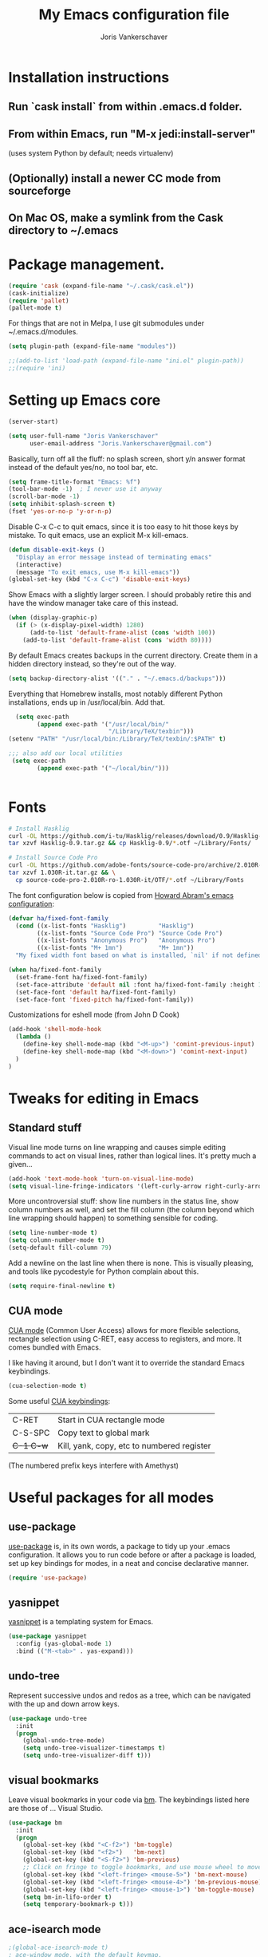 #+TITLE: My Emacs configuration file
#+AUTHOR: Joris Vankerschaver
#+EMAIL: joris.vankerschaver@gmail.com
#+STARTUP: showall

* Installation instructions
** Run `cask install` from within .emacs.d folder.
** From within Emacs, run "M-x jedi:install-server"
   (uses system Python by default; needs virtualenv)
** (Optionally) install a newer CC mode from sourceforge
** On Mac OS, make a symlink from the Cask directory to ~/.emacs

* Package management.
  #+BEGIN_SRC emacs-lisp
  (require 'cask (expand-file-name "~/.cask/cask.el"))
  (cask-initialize)
  (require 'pallet)
  (pallet-mode t)
  #+END_SRC

  For things that are not in Melpa, I use git submodules under ~/.emacs.d/modules.

  #+BEGIN_SRC emacs-lisp
  (setq plugin-path (expand-file-name "modules"))

  ;;(add-to-list 'load-path (expand-file-name "ini.el" plugin-path))
  ;;(require 'ini)
  #+END_SRC

* Setting up Emacs core

  #+BEGIN_SRC emacs-lisp
  (server-start)
  #+END_SRC

  #+BEGIN_SRC emacs-lisp
  (setq user-full-name "Joris Vankerschaver"
        user-email-address "Joris.Vankerschaver@gmail.com")
  #+END_SRC

  Basically, turn off all the fluff: no splash screen, short y/n answer format
  instead of the default yes/no, no tool bar, etc.

#+BEGIN_SRC emacs-lisp
  (setq frame-title-format "Emacs: %f")
  (tool-bar-mode -1)  ; I never use it anyway
  (scroll-bar-mode -1)
  (setq inhibit-splash-screen t)
  (fset 'yes-or-no-p 'y-or-n-p)
#+END_SRC

  Disable C-x C-c to quit emacs, since it is too easy to hit those keys by
  mistake. To quit emacs, use an explicit M-x kill-emacs.

#+BEGIN_SRC emacs-lisp
(defun disable-exit-keys ()
  "Display an error message instead of terminating emacs"
  (interactive)
  (message "To exit emacs, use M-x kill-emacs"))
(global-set-key (kbd "C-x C-c") 'disable-exit-keys)
#+END_SRC

  Show Emacs with a slightly larger screen. I should probably retire this and
  have the window manager take care of this instead.

#+BEGIN_SRC emacs-lisp
  (when (display-graphic-p)
    (if (> (x-display-pixel-width) 1280)
        (add-to-list 'default-frame-alist (cons 'width 100))
      (add-to-list 'default-frame-alist (cons 'width 80))))
#+END_SRC

  By default Emacs creates backups in the current directory. Create them in a
  hidden directory instead, so they're out of the way.

#+BEGIN_SRC emacs-lisp
  (setq backup-directory-alist '(("." . "~/.emacs.d/backups")))
#+END_SRC

  Everything that Homebrew installs, most notably different Python
  installations, ends up in /usr/local/bin. Add that.

#+BEGIN_SRC emacs-lisp
  (setq exec-path
        (append exec-path '("/usr/local/bin/"
                            "/Library/TeX/texbin")))
(setenv "PATH" "/usr/local/bin:/Library/TeX/texbin/:$PATH" t)

;;; also add our local utilities
 (setq exec-path
        (append exec-path '("~/local/bin/")))


#+END_SRC

* Fonts

  #+BEGIN_SRC sh :tangle no
    # Install Hasklig
    curl -OL https://github.com/i-tu/Hasklig/releases/download/0.9/Hasklig-0.9.tar.gz
    tar xzvf Hasklig-0.9.tar.gz && cp Hasklig-0.9/*.otf ~/Library/Fonts/

    # Install Source Code Pro
    curl -OL https://github.com/adobe-fonts/source-code-pro/archive/2.010R-ro/1.030R-it.tar.gz
    tar xzvf 1.030R-it.tar.gz && \
      cp source-code-pro-2.010R-ro-1.030R-it/OTF/*.otf ~/Library/Fonts
   #+END_SRC

  The font configuration below is copied from [[https://github.com/howardabrams/dot-files/blob/master/emacs-client.org][Howard Abram's emacs configuration]]:

  #+BEGIN_SRC emacs-lisp
    (defvar ha/fixed-font-family
      (cond ((x-list-fonts "Hasklig")         "Hasklig")
            ((x-list-fonts "Source Code Pro") "Source Code Pro")
            ((x-list-fonts "Anonymous Pro")   "Anonymous Pro")
            ((x-list-fonts "M+ 1mn")          "M+ 1mn"))
      "My fixed width font based on what is installed, `nil' if not defined.")

    (when ha/fixed-font-family
      (set-frame-font ha/fixed-font-family)
      (set-face-attribute 'default nil :font ha/fixed-font-family :height 140)
      (set-face-font 'default ha/fixed-font-family)
      (set-face-font 'fixed-pitch ha/fixed-font-family))
  #+END_SRC

  Customizations for eshell mode (from John D Cook)
  #+BEGIN_SRC emacs-lisp
(add-hook 'shell-mode-hook
  (lambda ()
    (define-key shell-mode-map (kbd "<M-up>") 'comint-previous-input)
    (define-key shell-mode-map (kbd "<M-down>") 'comint-next-input)
  )
)
#+END_SRC


* Tweaks for editing in Emacs

** Standard stuff

   Visual line mode turns on line wrapping and causes simple editing commands
   to act on visual lines, rather than logical lines. It's pretty much a
   given...

#+BEGIN_SRC emacs-lisp
     (add-hook 'text-mode-hook 'turn-on-visual-line-mode)
     (setq visual-line-fringe-indicators '(left-curly-arrow right-curly-arrow))
#+END_SRC

   More uncontroversial stuff: show line numbers in the status line, show
   column numbers as well, and set the fill column (the column beyond which
   line wrapping should happen) to something sensible for coding.

#+BEGIN_SRC emacs-lisp
     (setq line-number-mode t)
     (setq column-number-mode t)
     (setq-default fill-column 79)
#+END_SRC

   Add a newline on the last line when there is none. This is visually
   pleasing, and tools like pycodestyle for Python complain about this.

#+BEGIN_SRC emacs-lisp
     (setq require-final-newline t)
#+END_SRC

** CUA mode

   [[https://www.emacswiki.org/emacs/CuaMode][CUA mode]] (Common User Access)
   allows for more flexible selections, rectangle selection using C-RET, easy
   access to registers, and more. It comes bundled with Emacs.

   I like having it around, but I don't want it to override the standard Emacs
   keybindings.

#+BEGIN_SRC emacs-lisp
     (cua-selection-mode t)
#+END_SRC

   Some useful [[http://www.gnu.org/software/emacs/manual/html_node/emacs/CUA-Bindings.html#CUA-Bindings][CUA keybindings]]:

   |-----------+--------------------------------------------|
   | C-RET     | Start in CUA rectangle mode                |
   | C-S-SPC   | Copy text to global mark                   |
   | +C-1 C-w+ | Kill, yank, copy, etc to numbered register |
   |-----------+--------------------------------------------|

   (The numbered prefix keys interfere with Amethyst)

* Useful packages for all modes

** use-package

   [[https://github.com/jwiegley/use-package][use-package]] is, in its own words, a package to tidy up your .emacs
   configuration. It allows you to run code before or after a package is loaded,
   set up key bindings for modes, in a neat and concise declarative manner.

#+BEGIN_SRC emacs-lisp
     (require 'use-package)
#+END_SRC

** yasnippet

   [[https://github.com/capitaomorte/yasnippet/blob/master/README.mdown][yasnippet]] is a templating system for Emacs.

#+BEGIN_SRC emacs-lisp
  (use-package yasnippet
    :config (yas-global-mode 1)
    :bind (("M-<tab>" . yas-expand)))
#+END_SRC

** undo-tree

   Represent successive undos and redos as a tree, which can be navigated with
   the up and down arrow keys.

#+BEGIN_SRC emacs-lisp
(use-package undo-tree
  :init
  (progn
    (global-undo-tree-mode)
    (setq undo-tree-visualizer-timestamps t)
    (setq undo-tree-visualizer-diff t)))

#+END_SRC

** visual bookmarks

   Leave visual bookmarks in your code via [[https://github.com/joodland/bm][bm]]. The keybindings listed here are
   those of ... Visual Studio.

#+BEGIN_SRC emacs-lisp
(use-package bm
  :init
  (progn
    (global-set-key (kbd "<C-f2>") 'bm-toggle)
    (global-set-key (kbd "<f2>")   'bm-next)
    (global-set-key (kbd "<S-f2>") 'bm-previous)
    ;; Click on fringe to toggle bookmarks, and use mouse wheel to move between them.
    (global-set-key (kbd "<left-fringe> <mouse-5>") 'bm-next-mouse)
    (global-set-key (kbd "<left-fringe> <mouse-4>") 'bm-previous-mouse)
    (global-set-key (kbd "<left-fringe> <mouse-1>") 'bm-toggle-mouse)
    (setq bm-in-lifo-order t)
    (setq temporary-bookmark-p t)))

#+END_SRC

** ace-isearch mode

#+BEGIN_SRC emacs-lisp
;(global-ace-isearch-mode t)
; ace-window mode, with the default keymap.
; Keybindings:
;   M-p <num>            Jump to window <num>
;   C-u M-p <num>        Switch current window and <num>
;   C-u C-u M-p <num>    Delete window <num>
(global-set-key (kbd "M-o") 'ace-window)

(setq enable-recursive-minibuffers t)
(minibuffer-depth-indicate-mode 1)
#+END_SRC

** Hungry delete

   Does what it says -- delete *all* whitespace with one stroke of backspace.

#+BEGIN_SRC emacs-lisp
(require 'hungry-delete)
#+END_SRC

** ido-mode

   [[https://www.emacswiki.org/emacs/InteractivelyDoThings][Interactively Do Things]]: typing the first few characters of a buffer to
   switch to or a file to open will narrow down successive choices.

#+BEGIN_SRC emacs-lisp
(ido-mode t)
#+END_SRC

* Color themes

  Make code blocks in Org-mode stand out from the rest of the text. I stole
  this from [[https://github.com/howardabrams/dot-files/blob/master/emacs-mac.org][Howard Abrams]].

#+BEGIN_SRC emacs-lisp
(defun jvk/org-src-color-blocks-light ()
  "Colors the block headers and footers to make them stand out more for lighter themes"
  (interactive)
  (set-face-attribute 'org-block-begin-line nil
     :underline "#A7A6AA" :foreground "#008ED1" :background "#EAEAFF")
  (set-face-attribute 'org-block nil :background "#FFFFEA")
  (set-face-attribute 'org-block-end-line nil
     :overline "#A7A6AA" :foreground "#008ED1" :background "#EAEAFF")
  (set-face-attribute 'mode-line-buffer-id nil :foreground "#005000" :bold t))

(defun ha/org-src-color-blocks-light ()
  "Colors the block headers and footers to make them stand out more for lighter themes"
  (interactive)

  (custom-set-faces
   '(org-block-begin-line
    ((t (:underline "#A7A6AA" :foreground "#008ED1" :background "#EAEAFF"))))
   '(org-block-background
     ((t (:background "#FFFFEA"))))
   '(org-block
     ((t (:background "#FFFFEA"))))
   '(org-block-end-line
     ((t (:overline "#A7A6AA" :foreground "#008ED1" :background "#EAEAFF"))))

   '(mode-line-buffer-id ((t (:foreground "#005000" :bold t))))
   '(which-func ((t (:foreground "#008000"))))))

(defun ha/org-src-color-blocks-dark ()
  "Colors the block headers and footers to make them stand out more for dark themes"
  (interactive)
  (custom-set-faces
   '(org-block-begin-line
     ((t (:foreground "#008ED1" :background "#002E41"))))
   '(org-block-background
     ((t (:background "#444444"))))
   '(org-block-end-line
     ((t (:foreground "#008ED1" :background "#002E41"))))

   '(mode-line-buffer-id ((t (:foreground "black" :bold t))))
   '(which-func ((t (:foreground "green")))))
)
#+END_SRC

#+BEGIN_SRC emacs-lisp
(setq custom-safe-themes t)
(defun jvk/change-theme (theme org-block-style)
  "Change the color scheme"
  (funcall theme)
  (funcall org-block-style))

(defun jvk/dark-color-theme ()
  "Switch to dark color theme"
  (interactive)
  (jvk/change-theme 'color-theme-sanityinc-tomorrow-night
                    'ha/org-src-color-blocks-dark))

(defun jvk/light-color-theme ()
  "Switch to light color theme"
  (interactive)
  (jvk/change-theme 'color-theme-sanityinc-tomorrow-day
                    'jvk/org-src-color-blocks-light))

(jvk/dark-color-theme)
;(jvk/light-color-theme)
#+END_SRC


Set fonts for org mode and Markdown editing to something proportional (for the
time being Roboto, the default Android font).

#+BEGIN_SRC emacs-lisp
;;(add-hook 'markdown-mode-hook 'variable-pitch-mode)
;;(add-hook 'org-mode-hook 'variable-pitch-mode)
;;(set-face-font 'variable-pitch "Roboto")
;;(set-face-attribute 'variable-pitch nil :height 160 :weight 'light)
;;(set-face-attribute 'org-table nil :inherit 'fixed-pitch)
;;(set-face-attribute 'org-block nil :inherit 'fixed-pitch)
;(set-face-attribute 'org-block-background nil :inherit 'fixed-pitch)
#+END_SRC


* Coding modes

#+BEGIN_SRC emacs-lisp
(setq tags-table-list '("~/.etags"))
#+END_SRC

** C++ mode

   Use cc mode from Sourceforge. TODO: replace this with a GitHub mirror so that
   I can pull it in via git submodule

#+BEGIN_SRC emacs-lisp
(add-to-list 'load-path "~/.emacs.d/cc-mode-5.33")
(require 'cc-mode)
(add-hook 'c++-mode-hook 'modern-c++-font-lock-mode)
#+END_SRC

#+BEGIN_SRC emacs-lisp

(c-set-offset 'innamespace 0)
#+END_SRC


** Shell scripts

   Needs shellcheck to be installed.

#+BEGIN_SRC emacs-lisp
(add-hook 'sh-mode-hook 'flycheck-mode)
#+END_SRC

** Magit

#+BEGIN_SRC emacs-lisp
(global-set-key (kbd "M-g M-s") 'magit-status)
(global-set-key (kbd "M-g M-c") 'magit-checkout)
#+END_SRC

   Show commit SHA in blame mode.

#+BEGIN_SRC emacs-lisp
(setq magit-blame-heading-format "%-20a %C %s %H")
#+END_SRC

** Cython mode

   Open Sage Cython files (.spyx) as well as regular Cython/Pyrex files (.pyx)
   in cython mode.

#+BEGIN_SRC emacs-lisp
(use-package cython-mode
  :mode (("\\.spyx" . cython-mode)
         ("\\.pyx" . cython-mode)))
#+END_SRC

** Octave mode

   Associate the .m extension with Matlab instead of Objective C.

#+BEGIN_SRC emacs-lisp
(add-to-list
  'auto-mode-alist
  '("\\.m$" . octave-mode))
#+END_SRC

** C mode

   Display .mod files (ngspice circuit files) in C mode.

#+BEGIN_SRC emacs-lisp
(add-to-list
  'auto-mode-alist
  '("\\.mod$" . c-mode))
#+END_SRC

** Unix files

   Not coding per se, but use [[https://wiki.archlinux.org/index.php/emacs#Syntax_Highlighting_for_Systemd_Files][syntax highlighting for Unix system files]].

#+BEGIN_SRC emacs-lisp
(add-to-list 'auto-mode-alist '("\\.service\\'" . conf-unix-mode))
(add-to-list 'auto-mode-alist '("\\.timer\\'" . conf-unix-mode))
(add-to-list 'auto-mode-alist '("\\.target\\'" . conf-unix-mode))
(add-to-list 'auto-mode-alist '("\\.mount\\'" . conf-unix-mode))
(add-to-list 'auto-mode-alist '("\\.automount\\'" . conf-unix-mode))
(add-to-list 'auto-mode-alist '("\\.slice\\'" . conf-unix-mode))
(add-to-list 'auto-mode-alist '("\\.socket\\'" . conf-unix-mode))
(add-to-list 'auto-mode-alist '("\\.path\\'" . conf-unix-mode))
#+END_SRC

** Coding hook

   Adapted from Jaap Eldering. Things that are convenient across all coding
   buffers.

#+BEGIN_SRC emacs-lisp
(setq whitespace-style '(face empty tabs tab-mark lines-tail))
(defun coding-hook ()
  "Enable things that are convenient across all coding buffers."
  (column-number-mode t)
  (setq indent-tabs-mode nil)
  ;; (auto-fill-mode)
  (whitespace-mode)
  (hungry-delete-mode)
  ;; (flycheck-mode)
  ;; (fci-mode)
  )

(add-hook 'c-mode-common-hook   'coding-hook)
(add-hook 'sh-mode-hook         'coding-hook)
(add-hook 'js-mode-hook         'coding-hook)
(add-hook 'java-mode-hook       'coding-hook)
(add-hook 'lisp-mode-hook       'coding-hook)
(add-hook 'emacs-lisp-mode-hook 'coding-hook)
(add-hook 'makefile-mode-hook   'coding-hook)
(add-hook 'latex-mode-hook      'coding-hook)
(add-hook 'python-mode-hook     'coding-hook)

(add-hook 'haskell-mode-hook 'haskell-indentation-mode)

#+END_SRC

** Python

   Despite/because of Python being my language of choice, my Python
   configuration is a huge jumble of things I copied from Stackoverflow, things
   that I needed on the fly, and various other hacks (sometimes antiquated).

#+BEGIN_SRC emacs-lisp
;;; Python-specific customizations.
(add-hook 'python-mode-hook     'flycheck-mode)
(add-hook 'python-mode-hook     'python-docstring-mode)

; Added #: to the fill regexp to reflow Python comments that have #: as the
; comment marker (e.g. traits docstrings)
(defun adjust-adaptive-fill-regexp ()
  (interactive)
  (setq adaptive-fill-regexp
        (purecopy "[ \t]*\\([-–!|#%;>*·•‣⁃◦]+:?[ \t]*\\)*")))
(add-hook 'python-mode-hook 'adjust-adaptive-fill-regexp)

(defun add-good-python-path ()
  "Add the path to a decent Python installation."
  (setq edm-path "~/.edm/envs/edm/bin")
  (add-to-list 'python-shell-exec-path edm-path)
  (add-to-list 'exec-path edm-path))

(add-hook 'python-mode-hook 'add-good-python-path)

; Use R's keybindings to send Python code to the interpreter
; http://stackoverflow.com/questions/27777133
(eval-after-load "python"
  '(progn
     (define-key python-mode-map (kbd "C-c C-r") 'python-shell-send-region)))
#+END_SRC

*** Reformat Python imports according to "dense" coding standard

#+BEGIN_SRC emacs-lisp
(defun py-statement-point-begin ()
  (python-nav-beginning-of-statement)
  (point))

(defun py-statement-point-end ()
  (python-nav-end-of-statement)
  (point))

(defun jvk/python-reformat-import ()
  (interactive)
  (save-excursion
    (let ((pmin (py-statement-point-begin))
          (pmax (py-statement-point-end)))
      (shell-command-on-region pmin pmax "/Users/jvkersch/local/bin/cleanup-import-statement.py" nil t))))
#+END_SRC

*** Manage virtual environments from within Emacs

#+BEGIN_SRC emacs-lisp
(require 'virtualenvwrapper)
(venv-initialize-interactive-shells)
(venv-initialize-eshell)
(setq venv-location (expand-file-name "~/.edm/envs"))
#+END_SRC

*** Run nosetests from within Emacs

    Taken from [[[https://bitbucket.org/durin42/nosemacs]]].

#+BEGIN_SRC emacs-lisp
(require 'nose)
(add-hook 'python-mode-hook
          (lambda ()
            (local-set-key "\C-ca" 'nosetests-all)
            (local-set-key "\C-cm" 'nosetests-module)
            (local-set-key "\C-co" 'nosetests-one)
            (local-set-key "\C-cpa" 'nosetests-pdb-all)
            (local-set-key "\C-cpm" 'nosetests-pdb-module)
            (local-set-key "\C-cpo" 'nosetests-pdb-one)))
#+END_SRC

*** Autocomplete for Python via Emacs Jedi

    Useful default keybindings: C-tab for autocomplete at the point, M-n/M-p to
    scroll through the autocomplete menu.

    Setting up Jedi requires a bit of installation, see the top of this file.

#+BEGIN_SRC emacs-lisp
(add-hook 'python-mode-hook 'jedi:setup)
(setq jedi:complete-on-dot t)                 ; optional

; jedi:after-change-handler seems to cause buffer corruption, disable it.
; See https://github.com/tkf/emacs-jedi/issues/234
;     https://debbugs.gnu.org/cgi/bugreport.cgi?bug=20440
(add-hook 'jedi-mode-hook
          (lambda () (remove-hook 'after-change-functions
                                  'jedi:after-change-handler t)))

#+END_SRC

*** Use IPython as the default Python shell in Emacs

    Adapted from [[https://github.com/jhamrick/emacs/blob/master/.emacs.d/settings/python-settings.el][Jess Hamrick's Emacs configuration]].

    2017/08/18 -- Added workaround for IPython 5 suggested by https://stackoverflow.com/a/25687205/394770

#+BEGIN_SRC emacs-lisp
(setq
 python-shell-interpreter "ipython"
 python-shell-interpreter-args "--matplotlib=osx --colors=Linux --simple-prompt"
 python-shell-prompt-regexp "In \\[[0-9]+\\]: "
 python-shell-prompt-output-regexp "Out\\[[0-9]+\\]: "
 python-shell-completion-setup-code
   "from IPython.core.completerlib import module_completion"
 python-shell-completion-module-string-code
   "';'.join(module_completion('''%s'''))\n"
 python-shell-completion-string-code
   "';'.join(get_ipython().Completer.all_completions('''%s'''))\n")
#+END_SRC

** Haskell

#+BEGIN_SRC emacs-lisp
;; Haskell mode
(add-hook 'haskell-mode-hook 'turn-on-haskell-doc-mode)
(add-hook 'haskell-mode-hook 'turn-on-haskell-indent)
#+END_SRC

** Golang

#+BEGIN_SRC emacs-lisp
;; Golang
(require 'go-mode)
(add-hook 'go-mode-hook
          (lambda ()
            (add-hook 'before-save-hook 'gofmt-before-save)
            (setq tab-width 4)
            (setq indent-tabs-mode 1)))
#+END_SRC

** C and C++

#+BEGIN_SRC emacs-lisp
;; C/C++ customizations.
(defun c-hook ()
  "Styling for C and C++ modes."
  (c-toggle-auto-hungry-state t)
  (c-set-style "stroustrup")
  (setq c-basic-offset 4)
  (c-set-offset 'substatement-open 0)
  (c-set-offset 'inline-open 0))

(add-hook 'c-mode-hook   'c-hook)
(add-hook 'c++-mode-hook 'c-hook)

#+END_SRC

** Latex

Aangepast van [[http://www.jesshamrick.com/2013/03/31/macs-and-emacs/]]. Forward
search from PDF to LaTeX document is gebaseerd op
[[http://www.cs.berkeley.edu/~prmohan/emacs/latex.html]]. Voor backward search
gebruik ik Skim, en stel ik de editor in de preferences in als
'/usr/local/bin/emacsclient' met als opties '--no-wait +%line "%file"'

#+BEGIN_SRC emacs-lisp
(require 'tex-site)
(use-package tex-site
  :init
  (progn
    (setq LaTeX-command "latex -synctex=1")
    (setq TeX-PDF-mode t)
    (setq TeX-view-program-list
          (quote
           (("Skim"
             (concat "/Applications/Skim.app/"
                     "Contents/SharedSupport/displayline"
                     " %n %o %b")))))
    (setq TeX-view-program-selection
          (quote (
                  (output-pdf "Skim")
                  )))
    (setq TeX-source-correlate-method 'synctex)
    (add-hook 'LaTeX-mode-hook 'TeX-source-correlate-mode)))
#+END_SRC

** JSX mode (react)


#+BEGIN_SRC emacs-lisp
;(add-to-list 'auto-mode-alist '("components\\/.*\\.js\\'" . rjsx-mode))

(require 'rjsx-mode)
#+END_SRC

* Org-mode

This is a hodge-podge of options that I mostly copy-pasted from elsewehere.

#+BEGIN_SRC emacs-lisp

(add-hook 'org-mode-hook
          (lambda ()
            (setq-default indent-tabs-mode nil)))

(require 'org-bullets)
(add-hook 'org-mode-hook (lambda () (org-bullets-mode 1)))

(setq org-todo-keywords
      '((sequence "TODO" "IN-PROGRESS" "PENDING" "|" "DONE" "CANCELLED")))
(setq org-todo-keyword-faces
          '(("TODO" . (:foreground "red"))
            ("IN-PROGRESS" . (:foreground "orange"))
            ("PENDING" . (:foreground "yellow"))
            ("DONE" . (:foreground "green"))
            ("CANCELLED" . (:foreground "lightblue"))))

(org-babel-do-load-languages
 'org-babel-load-languages
 '(
   (sh . t)
   (python . t)
   (R . t)
   (ruby . t)
   (sqlite . t)
   (perl . t)
   ))

(setq org-src-fontify-natively t)

(require 'org-install)  ;; What does this do again?
(add-to-list 'auto-mode-alist '("\\.org$" . org-mode))
(setq org-log-done t)

(setq org-base-folder (expand-file-name "~/src/personal-stuff/org-documents/"))
(setq org-default-notes-file (concat org-base-folder "notes.org"))

; (setq my-tasks-file
;       (concat (file-name-as-directory org-base-folder) "tasks-2015.org"))
(setq my-unsorted-tasks-file
      (concat (file-name-as-directory org-base-folder) "unsorted-tasks.org"))
(setq my-journal-file
      (concat (file-name-as-directory org-base-folder) "journal.org"))

(define-key global-map "\C-cc" 'org-capture)

(setq org-capture-templates
      '(("t" "Todo" entry (file+headline my-unsorted-tasks-file "Tasks")
             "* TODO %?\n  %i\n  %a")
        ("j" "Journal" entry (file+datetree my-journal-file)
             "* %?\nEntered on %U\n  %i\n  %a")))

; Visit org files that I use a lot.
(global-set-key [f3]
                (lambda () (interactive)
                  (find-file my-tasks-file)))
(global-set-key [f4]
                (lambda () (interactive)
                  (find-file my-unsorted-tasks-file)))

; org clock mode.
(setq org-clock-persist 'history)
(org-clock-persistence-insinuate)

#+END_SRC

** daynotes

#+BEGIN_SRC emacs-lisp
(setq jvk/daynote-folder
      (expand-file-name "~/Dropbox/writing/daynotes"))

(defun jvk/joinpath (&rest paths)
  "Join a sequence of path components, inserting the appropriate separator"
  (let ((file (nth (1- (length paths)) paths))
        (folders (butlast paths 1)))
    (concat (mapconcat 'file-name-as-directory folders "") file)))

(defun jvk/open-daynote ()
  "Create or open a day note for today"
  (interactive)
  (let* ((ct (current-time))
         (year (format-time-string "%Y" ct))
         (ymd (format-time-string "%Y-%m-%d" ct))
         (fname (jvk/joinpath jvk/daynote-folder year (concat ymd ".org"))))
    (find-file fname)))
#+END_SRC


* Miscellaneous elisp snippets.

Rename buffer and file it's visiting; taken from [[ http://steve.yegge.googlepages.com/my-dot-emacs-file]]

#+BEGIN_SRC emacs-lisp
(defun rename-file-and-buffer (new-name)
  "Renames both current buffer and file it's visiting to NEW-NAME."
  (interactive "sNew name: ")
  (let ((name (buffer-name))
        (filename (buffer-file-name)))
    (if (not filename)
        (message "Buffer '%s' is not visiting a file!" name)
      (if (get-buffer new-name)
          (message "A buffer named '%s' already exists!" new-name)
        (progn
          (rename-file name new-name 1)
          (rename-buffer new-name)
          (set-visited-file-name new-name)
          (set-buffer-modified-p nil))))))
#+END_SRC

** Insert a datetime stamp.

   For a project I had to insert specially formatted datetime stamps of the
   form "2016-04-28 10:18 UTC+1". The special formatting of the timezone (not
   "BST" or "+0100") required some custom crafting...

#+BEGIN_SRC emacs-lisp
(defun utc-offset-hours ()
  "Return the offset from UTC in hours."
  (interactive)
  (let ((offset_sec (car (current-time-zone (current-time)))))
    (/ offset_sec 3600)))

(defun format-utc-offset-hours ()
  "Format a string of the form UTC+x or UTC-x with x the UTC offset."
  (interactive)
  (format "UTC%+d" (utc-offset-hours)))

;; TODO fold this into insert-current-date-time
(setq current-date-time-format "%Y-%m-%d %H:%M")

(defun insert-current-date-time ()
  "insert the current date and time into current buffer."
  (interactive)
  (insert
   (concat
    (format-time-string current-date-time-format (current-time))
    " "
    (format-utc-offset-hours))))


(defun yaml-mode-keys ()
  (local-set-key (kbd "C-c C-d") 'insert-current-date-time))
(add-hook 'yaml-mode-hook 'yaml-mode-keys)

(defun jvk/calendar-iso-week-number (&optional date)
  "ISO week number for a given date, default today."
  (interactive)
  (let* ((d (calendar-absolute-from-gregorian
             (or date (calendar-current-date))))
         (iso-date (calendar-iso-from-absolute d)))
    (calendar-extract-month iso-date)))

(defun jvk/calendar-print-iso-week-number ()
  "Print the ISO week number"
  (interactive)
  (message "%d" (jvk/calendar-iso-week-number)))

#+END_SRC

Replace all carriage returns (^M) by line feed (^J) in a given buffer (makes
editing logs easier)

#+BEGIN_SRC emacs-lisp
(defun jvk/remove-cr ()
  "Replace carriage returns by newlines from current location until end of buffer"
  (interactive)
  (while (search-forward "" nil t)
    (replace-match "\n" nil t)))
#+END_SRC
